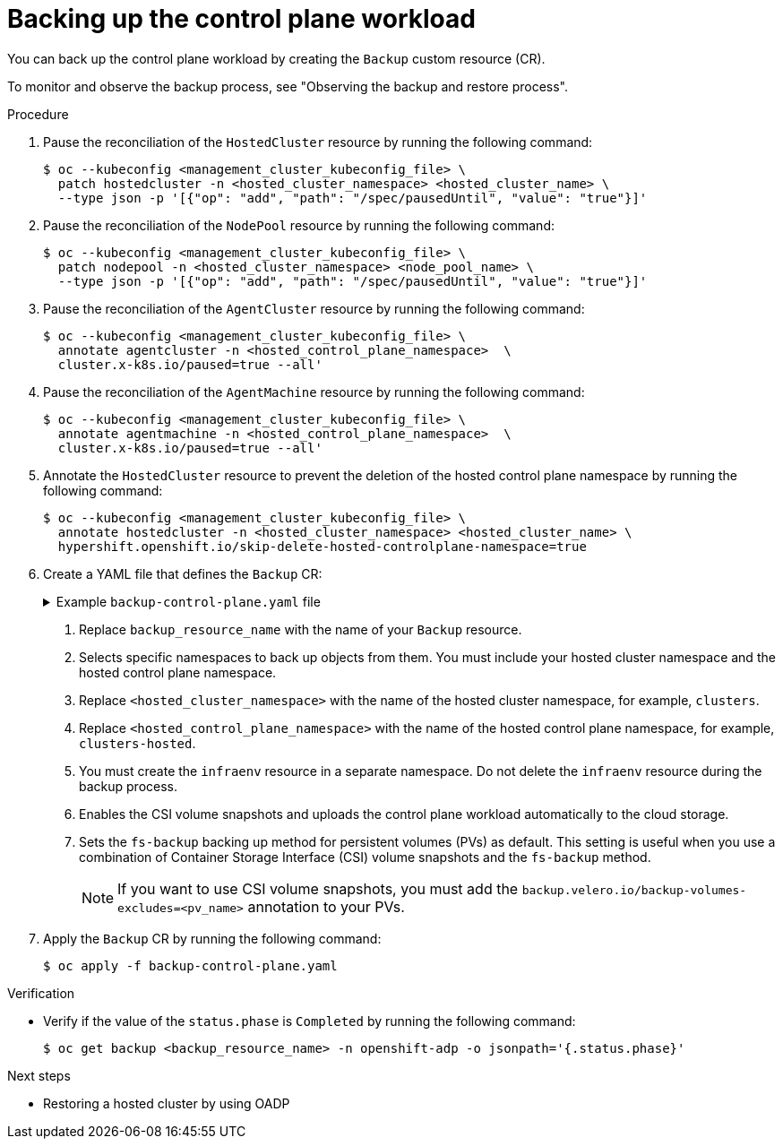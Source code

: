 // Module included in the following assemblies:
//
// * hosted_control_planes/hcp-disaster-recovery-oadp.adoc

:_mod-docs-content-type: REFERENCE
[id="hcp-dr-oadp-backup-cp-workload_{context}"]
= Backing up the control plane workload

You can back up the control plane workload by creating the `Backup` custom resource (CR).

To monitor and observe the backup process, see "Observing the backup and restore process".

.Procedure

. Pause the reconciliation of the `HostedCluster` resource by running the following command:
+
[source,terminal]
----
$ oc --kubeconfig <management_cluster_kubeconfig_file> \
  patch hostedcluster -n <hosted_cluster_namespace> <hosted_cluster_name> \
  --type json -p '[{"op": "add", "path": "/spec/pausedUntil", "value": "true"}]'
----

. Pause the reconciliation of the `NodePool` resource by running the following command:
+
[source,terminal]
----
$ oc --kubeconfig <management_cluster_kubeconfig_file> \
  patch nodepool -n <hosted_cluster_namespace> <node_pool_name> \
  --type json -p '[{"op": "add", "path": "/spec/pausedUntil", "value": "true"}]'
----

. Pause the reconciliation of the `AgentCluster` resource by running the following command:
+
[source,terminal]
----
$ oc --kubeconfig <management_cluster_kubeconfig_file> \
  annotate agentcluster -n <hosted_control_plane_namespace>  \
  cluster.x-k8s.io/paused=true --all'
----

. Pause the reconciliation of the `AgentMachine` resource by running the following command:
+
[source,terminal]
----
$ oc --kubeconfig <management_cluster_kubeconfig_file> \
  annotate agentmachine -n <hosted_control_plane_namespace>  \
  cluster.x-k8s.io/paused=true --all'
----

. Annotate the `HostedCluster` resource to prevent the deletion of the hosted control plane namespace by running the following command:
+
[source,terminal]
----
$ oc --kubeconfig <management_cluster_kubeconfig_file> \
  annotate hostedcluster -n <hosted_cluster_namespace> <hosted_cluster_name> \
  hypershift.openshift.io/skip-delete-hosted-controlplane-namespace=true
----

. Create a YAML file that defines the `Backup` CR:
+
.Example `backup-control-plane.yaml` file
[%collapsible]
====
[source,yaml]
----
apiVersion: velero.io/v1
kind: Backup
metadata:
  name: <backup_resource_name> <1>
  namespace: openshift-adp
  labels:
    velero.io/storage-location: default
spec:
  hooks: {}
  includedNamespaces: <2>
  - <hosted_cluster_namespace> <3>
  - <hosted_control_plane_namespace> <4>
  includedResources:
  - sa
  - role
  - rolebinding
  - pod
  - pvc
  - pv
  - bmh
  - configmap
  - infraenv <5>
  - priorityclasses
  - pdb
  - agents
  - hostedcluster
  - nodepool
  - secrets
  - services
  - deployments
  - hostedcontrolplane
  - cluster
  - agentcluster
  - agentmachinetemplate
  - agentmachine
  - machinedeployment
  - machineset
  - machine
  excludedResources: []
  storageLocation: default
  ttl: 2h0m0s
  snapshotMoveData: true <6>
  datamover: "velero" <6>
  defaultVolumesToFsBackup: true <7>
----
====
<1> Replace `backup_resource_name` with the name of your `Backup` resource.
<2> Selects specific namespaces to back up objects from them. You must include your hosted cluster namespace and the hosted control plane namespace.
<3> Replace `<hosted_cluster_namespace>` with the name of the hosted cluster namespace, for example, `clusters`.
<4> Replace `<hosted_control_plane_namespace>` with the name of the hosted control plane namespace, for example, `clusters-hosted`.
<5> You must create the `infraenv` resource in a separate namespace. Do not delete the `infraenv` resource during the backup process.
<6> Enables the CSI volume snapshots and uploads the control plane workload automatically to the cloud storage.
<7> Sets the `fs-backup` backing up method for persistent volumes (PVs) as default. This setting is useful when you use a combination of Container Storage Interface (CSI) volume snapshots and the `fs-backup` method.
+
[NOTE]
====
If you want to use CSI volume snapshots, you must add the `backup.velero.io/backup-volumes-excludes=<pv_name>` annotation to your PVs.
====

. Apply the `Backup` CR by running the following command:
+
[source,terminal]
----
$ oc apply -f backup-control-plane.yaml
----

.Verification

* Verify if the value of the `status.phase` is `Completed` by running the following command:
+
[source,terminal]
----
$ oc get backup <backup_resource_name> -n openshift-adp -o jsonpath='{.status.phase}'
----

.Next steps

* Restoring a hosted cluster by using OADP
